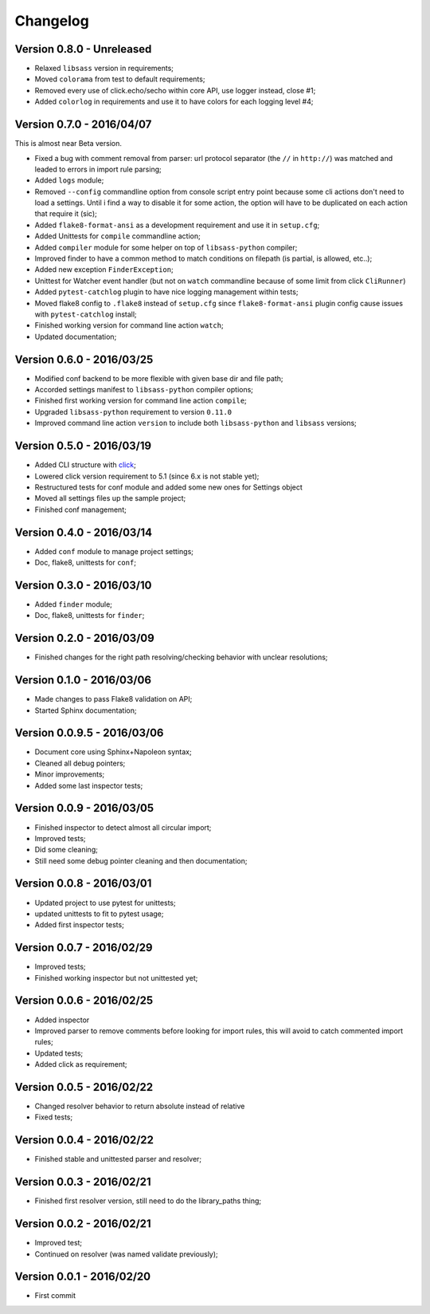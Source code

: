 .. _click: http://click.pocoo.org/6/

=========
Changelog
=========

Version 0.8.0 - Unreleased
--------------------------

* Relaxed ``libsass`` version in requirements;
* Moved ``colorama`` from test to default requirements;
* Removed every use of click.echo/secho within core API, use logger instead, close #1;
* Added ``colorlog`` in requirements and use it to have colors for each logging level #4;

Version 0.7.0 - 2016/04/07
--------------------------

This is almost near Beta version.

* Fixed a bug with comment removal from parser: url protocol separator (the ``//`` in ``http://``) was matched and leaded to errors in import rule parsing;
* Added ``logs`` module;
* Removed ``--config`` commandline option from console script entry point because some cli actions don't need to load a settings. Until i find a way to disable it for some action, the option will have to be duplicated on each action that require it (sic);
* Added ``flake8-format-ansi`` as a development requirement and use it in ``setup.cfg``;
* Added Unittests for ``compile`` commandline action;
* Added ``compiler`` module for some helper on top of ``libsass-python`` compiler;
* Improved finder to have a common method to match conditions on filepath (is partial, is allowed, etc..);
* Added new exception ``FinderException``;
* Unittest for Watcher event handler (but not on ``watch`` commandline because of some limit from click ``CliRunner``)
* Added ``pytest-catchlog`` plugin to have nice logging management within tests;
* Moved flake8 config to ``.flake8`` instead of ``setup.cfg`` since ``flake8-format-ansi`` plugin config cause issues with ``pytest-catchlog`` install;
* Finished working version for command line action ``watch``;
* Updated documentation;

Version 0.6.0 - 2016/03/25
--------------------------

* Modified conf backend to be more flexible with given base dir and file path;
* Accorded settings manifest to ``libsass-python`` compiler options;
* Finished first working version for command line action ``compile``;
* Upgraded ``libsass-python`` requirement to version ``0.11.0``
* Improved command line action ``version`` to include both ``libsass-python`` and ``libsass`` versions;

Version 0.5.0 - 2016/03/19
--------------------------

* Added CLI structure with `click`_;
* Lowered click version requirement to 5.1 (since 6.x is not stable yet);
* Restructured tests for conf module and added some new ones for Settings object
* Moved all settings files up the sample project;
* Finished conf management;

Version 0.4.0 - 2016/03/14
--------------------------

* Added ``conf`` module to manage project settings;
* Doc, flake8, unittests for ``conf``;

Version 0.3.0 - 2016/03/10
--------------------------

* Added ``finder`` module;
* Doc, flake8, unittests for ``finder``;

Version 0.2.0 - 2016/03/09
--------------------------

* Finished changes for the right path resolving/checking behavior with unclear resolutions;

Version 0.1.0 - 2016/03/06
--------------------------

* Made changes to pass Flake8 validation on API;
* Started Sphinx documentation;

Version 0.0.9.5 - 2016/03/06
----------------------------

* Document core using Sphinx+Napoleon syntax;
* Cleaned all debug pointers;
* Minor improvements;
* Added some last inspector tests;

Version 0.0.9 - 2016/03/05
----------------------------

* Finished inspector to detect almost all circular import;
* Improved tests;
* Did some cleaning;
* Still need some debug pointer cleaning and then documentation;

Version 0.0.8 - 2016/03/01
--------------------------

* Updated project to use pytest for unittests;
* updated unittests to fit to pytest usage;
* Added first inspector tests;

Version 0.0.7 - 2016/02/29
--------------------------

* Improved tests;
* Finished working inspector but not unittested yet;

Version 0.0.6 - 2016/02/25
--------------------------

* Added inspector
* Improved parser to remove comments before looking for import rules, this will avoid to catch commented import rules;
* Updated tests;
* Added click as requirement;

Version 0.0.5 - 2016/02/22
--------------------------

* Changed resolver behavior to return absolute instead of relative
* Fixed tests;

Version 0.0.4 - 2016/02/22
--------------------------

* Finished stable and unittested parser and resolver;

Version 0.0.3 - 2016/02/21
--------------------------

* Finished first resolver version, still need to do the library_paths thing;

Version 0.0.2 - 2016/02/21
--------------------------

* Improved test;
* Continued on resolver (was named validate previously);

Version 0.0.1 - 2016/02/20
--------------------------

* First commit